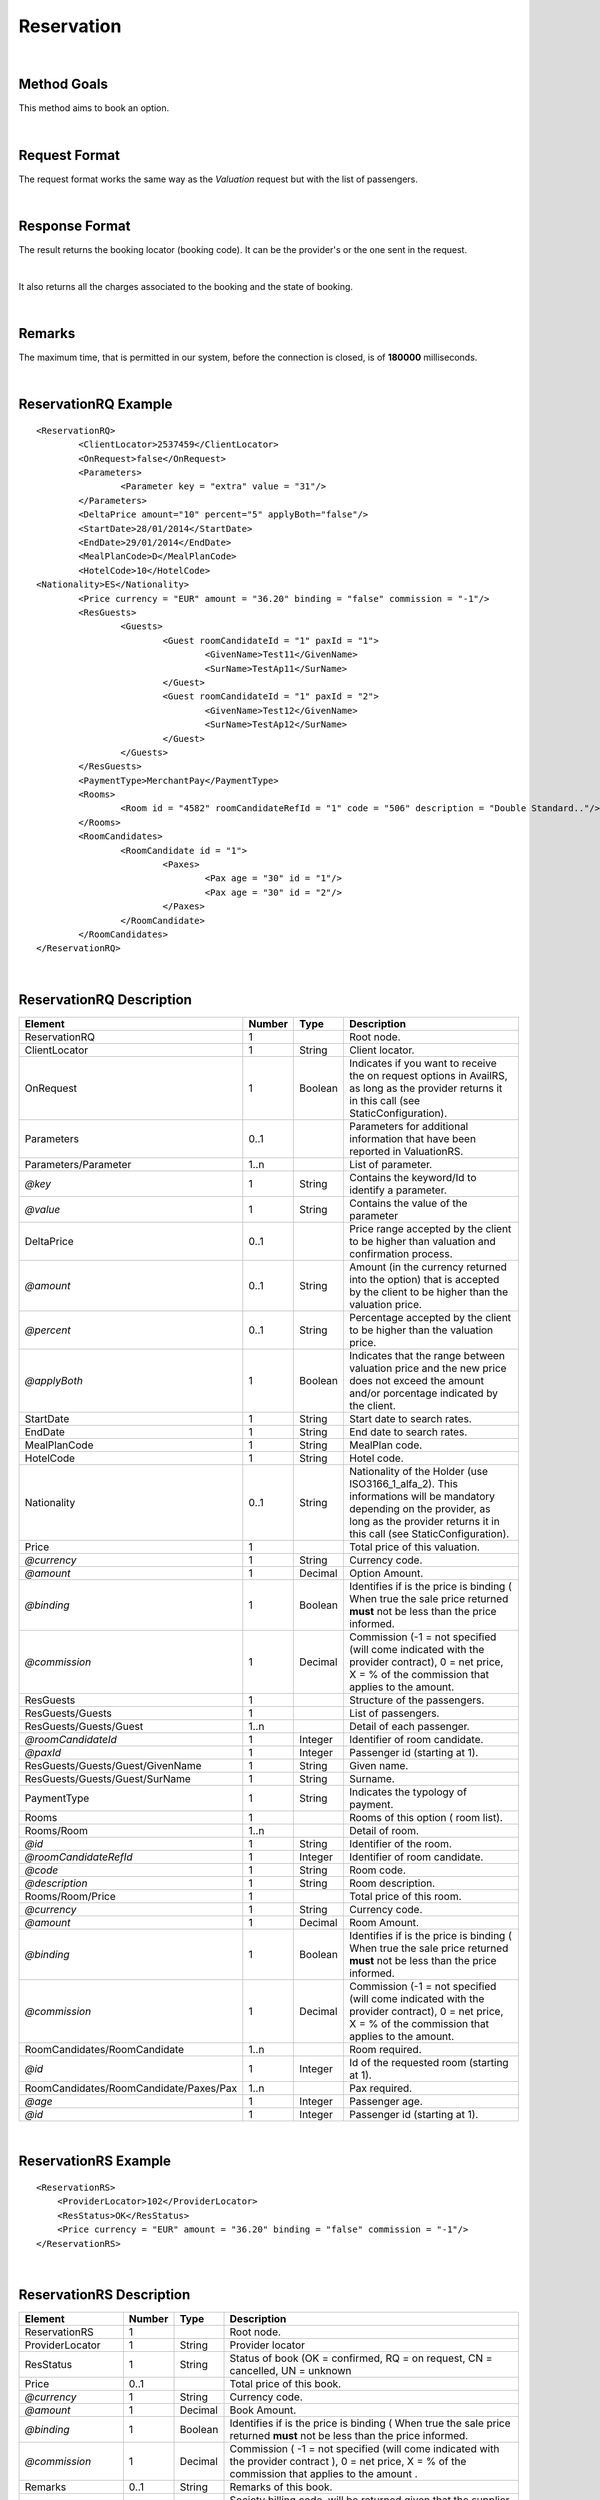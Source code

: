 .. highlight:: xml

Reservation
===========

|

Method Goals
------------

This method aims to book an option.

|

Request Format
--------------

The request format works the same way as the *Valuation* request but
with the list of passengers.

|

Response Format
---------------

The result returns the booking locator (booking code). It can be the
provider's or the one sent in the request.

|

It also returns all the charges associated to the booking and the
state of booking.

|

Remarks
-------

The maximum time, that is permitted in our system, before the connection is closed,  is of **180000** milliseconds.

|

ReservationRQ Example
---------------------

::

	<ReservationRQ>
		<ClientLocator>2537459</ClientLocator>
		<OnRequest>false</OnRequest>
		<Parameters>
			<Parameter key = "extra" value = "31"/>
		</Parameters>
		<DeltaPrice amount="10" percent="5" applyBoth="false"/>
		<StartDate>28/01/2014</StartDate>
		<EndDate>29/01/2014</EndDate>
		<MealPlanCode>D</MealPlanCode>
		<HotelCode>10</HotelCode>
        <Nationality>ES</Nationality>
		<Price currency = "EUR"	amount = "36.20" binding = "false" commission = "-1"/>
		<ResGuests>	
			<Guests>
				<Guest roomCandidateId = "1" paxId = "1">
					<GivenName>Test11</GivenName>
					<SurName>TestAp11</SurName>
				</Guest>
				<Guest roomCandidateId = "1" paxId = "2">
					<GivenName>Test12</GivenName>
					<SurName>TestAp12</SurName>
				</Guest>
			</Guests>
		</ResGuests>
		<PaymentType>MerchantPay</PaymentType>
		<Rooms>
			<Room id = "4582" roomCandidateRefId = "1" code = "506"	description = "Double Standard.."/>
		</Rooms>
		<RoomCandidates>
			<RoomCandidate id = "1">
				<Paxes>
					<Pax age = "30" id = "1"/>
					<Pax age = "30" id = "2"/>
				</Paxes>
			</RoomCandidate>
		</RoomCandidates>
	</ReservationRQ>


|

ReservationRQ Description
-------------------------

+------------------------------------------+----------+-----------+-------------------------------------------------------------------------------------------------------------------------------------------------------+
| Element                                  | Number   | Type      | Description                                                                                                                                           |
+==========================================+==========+===========+=======================================================================================================================================================+
| ReservationRQ                            | 1        |           | Root node.                                                                                                                                            |
+------------------------------------------+----------+-----------+-------------------------------------------------------------------------------------------------------------------------------------------------------+
| ClientLocator                            | 1        | String    | Client locator.                                                                                                                                       |
+------------------------------------------+----------+-----------+-------------------------------------------------------------------------------------------------------------------------------------------------------+
| OnRequest                                | 1        | Boolean   | Indicates if you want to receive the on request options in AvailRS, as long as the provider returns it in this call (see StaticConfiguration).        |
+------------------------------------------+----------+-----------+-------------------------------------------------------------------------------------------------------------------------------------------------------+
| Parameters                               | 0..1     |           | Parameters for additional information that have been reported in ValuationRS.                                                                         |
+------------------------------------------+----------+-----------+-------------------------------------------------------------------------------------------------------------------------------------------------------+
| Parameters/Parameter                     | 1..n     |           | List of parameter.                                                                                                                                    |
+------------------------------------------+----------+-----------+-------------------------------------------------------------------------------------------------------------------------------------------------------+
| *@key*                                   | 1        | String    | Contains the keyword/Id to identify a parameter.                                                                                                      |
+------------------------------------------+----------+-----------+-------------------------------------------------------------------------------------------------------------------------------------------------------+
| *@value*                                 | 1        | String    | Contains the value of the parameter                                                                                                                   |
+------------------------------------------+----------+-----------+-------------------------------------------------------------------------------------------------------------------------------------------------------+
| DeltaPrice                               | 0..1     |           | Price range accepted by the client to be higher than valuation and confirmation process.                                                              |
+------------------------------------------+----------+-----------+-------------------------------------------------------------------------------------------------------------------------------------------------------+
| *@amount*                                | 0..1     | String    | Amount (in the currency returned into the option) that is accepted by the client to be higher than the valuation price.                               |
+------------------------------------------+----------+-----------+-------------------------------------------------------------------------------------------------------------------------------------------------------+
| *@percent*                               | 0..1     | String    | Percentage accepted by the client to be higher than the valuation price.                                                                              |
+------------------------------------------+----------+-----------+-------------------------------------------------------------------------------------------------------------------------------------------------------+
| *@applyBoth*                             | 1        | Boolean   | Indicates that the range between valuation price and the new price does not exceed the amount and/or porcentage indicated by the client.              |
+------------------------------------------+----------+-----------+-------------------------------------------------------------------------------------------------------------------------------------------------------+
| StartDate                                | 1        | String    | Start date to search rates.                                                                                                                           |
+------------------------------------------+----------+-----------+-------------------------------------------------------------------------------------------------------------------------------------------------------+
| EndDate                                  | 1        | String    | End date to search rates.                                                                                                                             |
+------------------------------------------+----------+-----------+-------------------------------------------------------------------------------------------------------------------------------------------------------+
| MealPlanCode                             | 1        | String    | MealPlan code.                                                                                                                                        |
+------------------------------------------+----------+-----------+-------------------------------------------------------------------------------------------------------------------------------------------------------+
| HotelCode                                | 1        | String    | Hotel code.                                                                                                                                           |
+------------------------------------------+----------+-----------+-------------------------------------------------------------------------------------------------------------------------------------------------------+
| Nationality                              | 0..1     | String    | Nationality of the Holder (use ISO3166_1_alfa_2). This informations  will be mandatory depending on the provider, as long as the provider returns     |
|                                          |          |           | it in this call (see StaticConfiguration).                                                                                                            |
+------------------------------------------+----------+-----------+-------------------------------------------------------------------------------------------------------------------------------------------------------+
| Price                                    | 1        |           | Total price of this valuation.                                                                                                                        |
+------------------------------------------+----------+-----------+-------------------------------------------------------------------------------------------------------------------------------------------------------+
| *@currency*                              | 1        | String    | Currency code.                                                                                                                                        |
+------------------------------------------+----------+-----------+-------------------------------------------------------------------------------------------------------------------------------------------------------+
| *@amount*                                | 1        | Decimal   | Option Amount.                                                                                                                                        |
+------------------------------------------+----------+-----------+-------------------------------------------------------------------------------------------------------------------------------------------------------+
| *@binding*                               | 1        | Boolean   | Identifies if is the price is binding ( When true the sale price returned **must** not be less than the price informed.                               |
+------------------------------------------+----------+-----------+-------------------------------------------------------------------------------------------------------------------------------------------------------+
| *@commission*                            | 1        | Decimal   | Commission (-1 = not specified (will come indicated with the provider contract), 0 = net price, X = % of the commission that applies to the amount.   |
+------------------------------------------+----------+-----------+-------------------------------------------------------------------------------------------------------------------------------------------------------+
| ResGuests                                | 1        |           | Structure of the passengers.                                                                                                                          |
+------------------------------------------+----------+-----------+-------------------------------------------------------------------------------------------------------------------------------------------------------+
| ResGuests/Guests                         | 1        |           | List of passengers.                                                                                                                                   |
+------------------------------------------+----------+-----------+-------------------------------------------------------------------------------------------------------------------------------------------------------+
| ResGuests/Guests/Guest                   | 1..n     |           | Detail of each passenger.                                                                                                                             |
+------------------------------------------+----------+-----------+-------------------------------------------------------------------------------------------------------------------------------------------------------+
| *@roomCandidateId*                       | 1        | Integer   | Identifier of room candidate.                                                                                                                         |
+------------------------------------------+----------+-----------+-------------------------------------------------------------------------------------------------------------------------------------------------------+
| *@paxId*                                 | 1        | Integer   | Passenger id (starting at 1).                                                                                                                         |
+------------------------------------------+----------+-----------+-------------------------------------------------------------------------------------------------------------------------------------------------------+
| ResGuests/Guests/Guest/GivenName         | 1        | String    | Given name.                                                                                                                                           |
+------------------------------------------+----------+-----------+-------------------------------------------------------------------------------------------------------------------------------------------------------+
| ResGuests/Guests/Guest/SurName           | 1        | String    | Surname.                                                                                                                                              |
+------------------------------------------+----------+-----------+-------------------------------------------------------------------------------------------------------------------------------------------------------+
| PaymentType                              | 1        | String    | Indicates the typology of payment.                                                                                                                    |
+------------------------------------------+----------+-----------+-------------------------------------------------------------------------------------------------------------------------------------------------------+
| Rooms                                    | 1        |           | Rooms of this option ( room list).                                                                                                                    |
+------------------------------------------+----------+-----------+-------------------------------------------------------------------------------------------------------------------------------------------------------+
| Rooms/Room                               | 1..n     |           | Detail of room.                                                                                                                                       |
+------------------------------------------+----------+-----------+-------------------------------------------------------------------------------------------------------------------------------------------------------+
| *@id*                                    | 1        | String    | Identifier of the room.                                                                                                                               |
+------------------------------------------+----------+-----------+-------------------------------------------------------------------------------------------------------------------------------------------------------+
| *@roomCandidateRefId*                    | 1        | Integer   | Identifier of room candidate.                                                                                                                         |
+------------------------------------------+----------+-----------+-------------------------------------------------------------------------------------------------------------------------------------------------------+
| *@code*                                  | 1        | String    | Room code.                                                                                                                                            |
+------------------------------------------+----------+-----------+-------------------------------------------------------------------------------------------------------------------------------------------------------+
| *@description*                           | 1        | String    | Room description.                                                                                                                                     |
+------------------------------------------+----------+-----------+-------------------------------------------------------------------------------------------------------------------------------------------------------+
| Rooms/Room/Price                         | 1        |           | Total price of this room.                                                                                                                             |
+------------------------------------------+----------+-----------+-------------------------------------------------------------------------------------------------------------------------------------------------------+
| *@currency*                              | 1        | String    | Currency code.                                                                                                                                        |
+------------------------------------------+----------+-----------+-------------------------------------------------------------------------------------------------------------------------------------------------------+
| *@amount*                                | 1        | Decimal   | Room Amount.                                                                                                                                          |
+------------------------------------------+----------+-----------+-------------------------------------------------------------------------------------------------------------------------------------------------------+
| *@binding*                               | 1        | Boolean   | Identifies if is the price is binding ( When true the sale price returned **must** not be less than the price informed.                               |
+------------------------------------------+----------+-----------+-------------------------------------------------------------------------------------------------------------------------------------------------------+
| *@commission*                            | 1        | Decimal   | Commission (-1 = not specified (will come indicated with the provider contract), 0 = net price, X = % of the commission that applies to the amount.   |
+------------------------------------------+----------+-----------+-------------------------------------------------------------------------------------------------------------------------------------------------------+
| RoomCandidates/RoomCandidate             | 1..n     |           | Room required.                                                                                                                                        |
+------------------------------------------+----------+-----------+-------------------------------------------------------------------------------------------------------------------------------------------------------+
| *@id*                                    | 1        | Integer   | Id of the requested room (starting at 1).                                                                                                             |
+------------------------------------------+----------+-----------+-------------------------------------------------------------------------------------------------------------------------------------------------------+
| RoomCandidates/RoomCandidate/Paxes/Pax   | 1..n     |           | Pax required.                                                                                                                                         |
+------------------------------------------+----------+-----------+-------------------------------------------------------------------------------------------------------------------------------------------------------+
| *@age*                                   | 1        | Integer   | Passenger age.                                                                                                                                        |
+------------------------------------------+----------+-----------+-------------------------------------------------------------------------------------------------------------------------------------------------------+
| *@id*                                    | 1        | Integer   | Passenger id (starting at 1).                                                                                                                         |
+------------------------------------------+----------+-----------+-------------------------------------------------------------------------------------------------------------------------------------------------------+

|

ReservationRS Example
---------------------

::

    <ReservationRS>
        <ProviderLocator>102</ProviderLocator>
        <ResStatus>OK</ResStatus>
        <Price currency = "EUR" amount = "36.20" binding = "false" commission = "-1"/>
    </ReservationRS>

|

ReservationRS Description
-------------------------

+---------------------+----------+-----------+----------------------------------------------------------------------------------------------------------------------------------------------------------+
| Element             | Number   | Type      | Description                                                                                                                                              |
+=====================+==========+===========+==========================================================================================================================================================+
| ReservationRS       | 1        |           | Root node.                                                                                                                                               |
+---------------------+----------+-----------+----------------------------------------------------------------------------------------------------------------------------------------------------------+
| ProviderLocator     | 1        | String    | Provider locator                                                                                                                                         |
+---------------------+----------+-----------+----------------------------------------------------------------------------------------------------------------------------------------------------------+
| ResStatus           | 1        | String    | Status of book (OK = confirmed, RQ = on request, CN = cancelled, UN = unknown                                                                            |
+---------------------+----------+-----------+----------------------------------------------------------------------------------------------------------------------------------------------------------+
| Price               | 0..1     |           | Total price of this book.                                                                                                                                |
+---------------------+----------+-----------+----------------------------------------------------------------------------------------------------------------------------------------------------------+
| *@currency*         | 1        | String    | Currency code.                                                                                                                                           |
+---------------------+----------+-----------+----------------------------------------------------------------------------------------------------------------------------------------------------------+
| *@amount*           | 1        | Decimal   | Book Amount.                                                                                                                                             |
+---------------------+----------+-----------+----------------------------------------------------------------------------------------------------------------------------------------------------------+
| *@binding*          | 1        | Boolean   | Identifies if is the price is binding ( When true the sale price returned **must** not be less than the price informed.                                  |
+---------------------+----------+-----------+----------------------------------------------------------------------------------------------------------------------------------------------------------+
| *@commission*       | 1        | Decimal   | Commission ( -1 = not specified (will come indicated with the provider contract ), 0 = net price, X = % of the commission that applies to the amount .   |
+---------------------+----------+-----------+----------------------------------------------------------------------------------------------------------------------------------------------------------+
| Remarks             | 0..1     | String    | Remarks of this book.                                                                                                                                    |
+---------------------+----------+-----------+----------------------------------------------------------------------------------------------------------------------------------------------------------+
| BillingSupplierCode | 0..1     | String    | Society billing code, will be returned given that the supplier has different billing societies and that the supplier informs this in the reservation     |
+---------------------+----------+-----------+----------------------------------------------------------------------------------------------------------------------------------------------------------+
| Payable             | 0..1     |           | Payable                                                                                                                                                  |
+---------------------+----------+-----------+----------------------------------------------------------------------------------------------------------------------------------------------------------+
| *@value*            | 1        |           | Informs Payable.                                                                                                                                         |
+---------------------+----------+-----------+----------------------------------------------------------------------------------------------------------------------------------------------------------+

|

Detailed description 
---------------------

**ResStatus:**

When doing a reservation, in the response, there will be a field named ResStatus which will indicate the status of the reservation. 
The status of the reservation can have fours values: OK, RQ, CN and UN.

* *OK:* The reservation finished with no problems.

* *RQ:* The reservation is finished but the product is still not available, so it will set the reservation in a waiting list  ( Request ).

* *CN:* The reservation is finished but a provider error or a timeout occurred, then for some providers, the system will immediately cancel the reservation to prevent possible errors. 

* *UN:* The reservation is finished but a provider error or a timeout occurred and we can't assure 100% that the status of the reservation is in a OK status, therefore it is the clients responsibility to check if the reservation fulfilled completely.

|

.. note:: Keep the parameters in the valuation response to include them in the reservation request.

|

**MerchantPay & CardBookingPay/CardCheckInPay**

In the reservation, you can pay with cash or with a credit card. If the payment is done by cash, in the XML petition you only have to specify the payment type, like so:

::

    <PaymentType>MerchantPay</PaymentType>

|
	
If the payment is done by credit card, then in the XML petition, is it mandatory to specify the payment type and the credit card information, like so: 


::

	<PaymentType>CardBookingPay/CardCheckInPay</PaymentType>
	  <CardInfo>
	   <CardCode>XX</CardCode>
	   <Number>XXXXXXXXXX</Number>
	   <Holder>XXXX</Holder>
	   <ValidityDate>	
		 <Month>XX</Month>
		 <Year>XX</Year>
	   </ValidityDate>
	   <CVC>XXX</CVC>
	 </CardInfo>	

|

DeltaPrice description
----------------------

**applyBoth:**

Depending on the value of applyBoth:

* *applyBoth ="false"*: Indicates that one of the conditions (amount or percentage) has to meet the critertia before confirmation process.
* *applyBoth ="true"*:  Indicates that the new price can not exceed neither amount nor percentage indicated by the client.

In case that the checking is not correct, an error will be returned before confirmation process.
If DeltaPrice tag is not sent in case that the integration implements it, we will take into account that the price range is 0 so the process will keep on
in case that the price is lower or equal to the price showed in valuation process.

This field it is implemented if the provider has it as a native or if it is necessary to do another availability/valuation process. In case that
the provider blocks the option in valuation process, confirmation process will be done directly (because the provider does not have native delta price and this will not be implemented). Static configuration of each provider informs if it is implemented or it is not.

|	 
